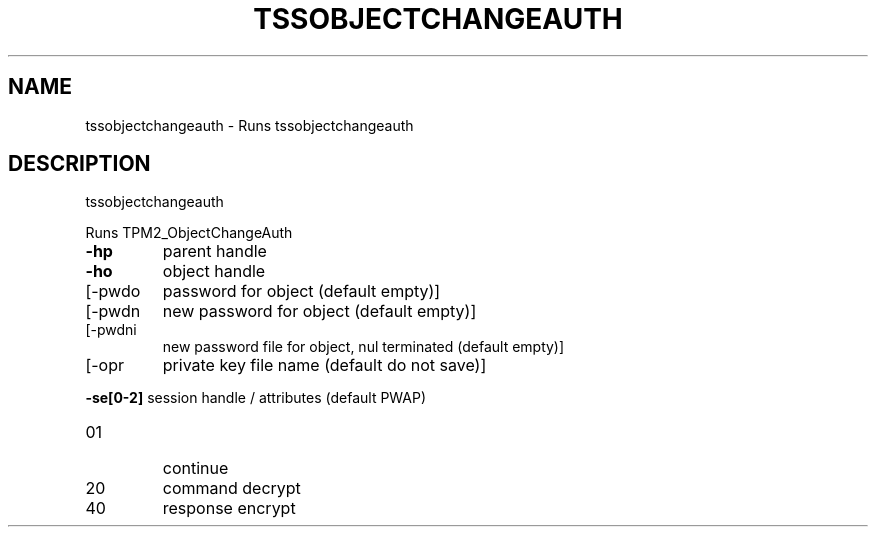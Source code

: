 '.\" DO NOT MODIFY THIS FILE!  It was generated by help2man 1.47.13.
.TH TSSOBJECTCHANGEAUTH "1" "December 2020" "tssobjectchangeauth 1.6" "User Commands"
.SH NAME
tssobjectchangeauth \- Runs tssobjectchangeauth
.SH DESCRIPTION
tssobjectchangeauth
.PP
Runs TPM2_ObjectChangeAuth
.TP
\fB\-hp\fR
parent handle
.TP
\fB\-ho\fR
object handle
.TP
[\-pwdo
password for object (default empty)]
.TP
[\-pwdn
new password for object (default empty)]
.TP
[\-pwdni
new password file for object, nul terminated (default empty)]
.TP
[\-opr
private key file name (default do not save)]
.HP
\fB\-se[0\-2]\fR session handle / attributes (default PWAP)
.TP
01
continue
.TP
20
command decrypt
.TP
40
response encrypt
